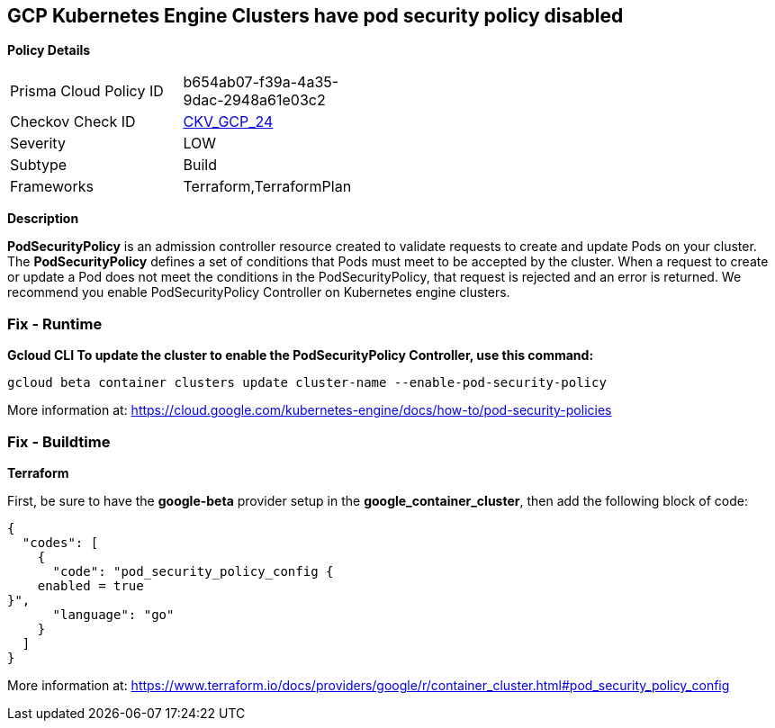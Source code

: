 == GCP Kubernetes Engine Clusters have pod security policy disabled


*Policy Details* 

[width=45%]
[cols="1,1"]
|=== 
|Prisma Cloud Policy ID 
| b654ab07-f39a-4a35-9dac-2948a61e03c2

|Checkov Check ID 
| https://github.com/bridgecrewio/checkov/tree/master/checkov/terraform/checks/resource/gcp/GKEPodSecurityPolicyEnabled.py[CKV_GCP_24]

|Severity
|LOW

|Subtype
|Build

|Frameworks
|Terraform,TerraformPlan

|=== 



*Description* 


*PodSecurityPolicy* is an admission controller resource created to validate requests to create and update Pods on your cluster.
The *PodSecurityPolicy* defines a set of conditions that Pods must meet to be accepted by the cluster.
When a request to create or update a Pod does not meet the conditions in the PodSecurityPolicy, that request is rejected and an error is returned.
We recommend you enable PodSecurityPolicy Controller on Kubernetes engine clusters.

=== Fix - Runtime


*Gcloud CLI To update the cluster to enable the PodSecurityPolicy Controller, use this command:* 


----
gcloud beta container clusters update cluster-name --enable-pod-security-policy
----
More information at: https://cloud.google.com/kubernetes-engine/docs/how-to/pod-security-policies?hl=en[https://cloud.google.com/kubernetes-engine/docs/how-to/pod-security-policies]

=== Fix - Buildtime


*Terraform* 


First, be sure to have the *google-beta* provider setup in the *google_container_cluster*, then add the following block of code:


[source,go]
----
{
  "codes": [
    {
      "code": "pod_security_policy_config {
    enabled = true
}",
      "language": "go"
    }
  ]
}
----
More information at: https://www.terraform.io/docs/providers/google/r/container_cluster.html#pod_security_policy_config
